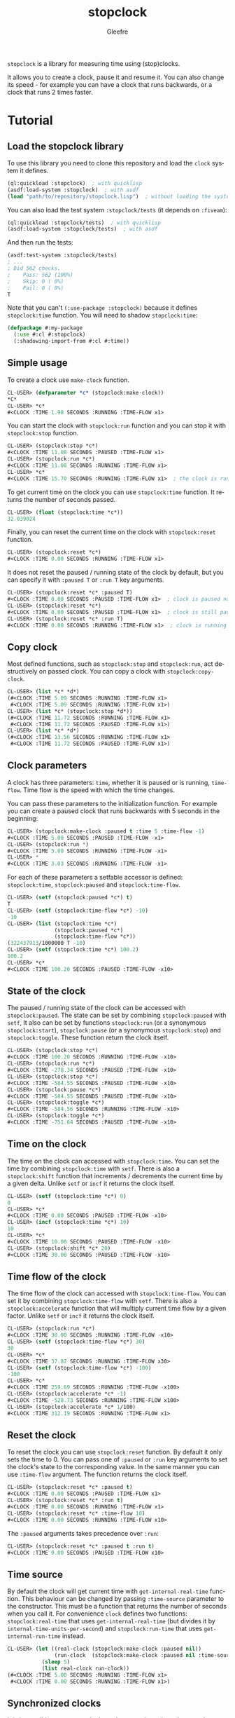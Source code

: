 #+title: stopclock
#+author: Gleefre
#+email: varedif.a.s@gmail.com

#+language: en
#+options: toc:nil

=stopclock= is a library for measuring time using (stop)clocks.

#+toc: headlines 2

It allows you to create a clock, pause it and resume it.
You can also change its speed - for example you can have
a clock that runs backwards, or a clock that runs 2 times faster.

* Tutorial
** Load the stopclock library
   To use this library you need to clone this repository and load the ~clock~ system it defines.
   #+BEGIN_SRC lisp
   (ql:quickload :stopclock)  ; with quicklisp
   (asdf:load-system :stopclock)  ; with asdf
   (load "path/to/repository/stopclock.lisp")  ; without loading the system
   #+END_SRC

   You can also load the test system ~:stopclock/tests~ (it depends on ~:fiveam~):
   #+BEGIN_SRC lisp
   (ql:quickload :stopclock/tests)  ; with quicklisp
   (asdf:load-system :stopclock/tests)  ; with asdf
   #+END_SRC
   And then run the tests:
   #+BEGIN_SRC lisp
   (asdf:test-system :stopclock/tests)
   ; ...
   ; Did 562 checks.
   ;    Pass: 562 (100%)
   ;    Skip: 0 ( 0%)
   ;    Fail: 0 ( 0%)
   T
   #+END_SRC

   Note that you can't ~(:use-package :stopclock)~ because it defines ~stopclock:time~ function.
   You will need to shadow ~stopclock:time~:
   #+BEGIN_SRC lisp
   (defpackage #:my-package
     (:use #:cl #:stopclock)
     (:shadowing-import-from #:cl #:time))
   #+END_SRC
** Simple usage
   To create a clock use ~make-clock~ function.
   #+BEGIN_SRC lisp
   CL-USER> (defparameter *c* (stopclock:make-clock))
   *C*
   CL-USER> *c*
   #<CLOCK :TIME 1.98 SECONDS :RUNNING :TIME-FLOW x1>
   #+END_SRC
   You can start the clock with ~stopclock:run~ function and you can stop it with ~stopclock:stop~ function.
   #+BEGIN_SRC lisp
   CL-USER> (stopclock:stop *c*)
   #<CLOCK :TIME 11.08 SECONDS :PAUSED :TIME-FLOW x1>
   CL-USER> (stopclock:run *c*)
   #<CLOCK :TIME 11.08 SECONDS :RUNNING :TIME-FLOW x1>
   CL-USER> *c*
   #<CLOCK :TIME 15.70 SECONDS :RUNNING :TIME-FLOW x1>  ; the clock is running
   #+END_SRC
   To get current time on the clock you can use ~stopclock:time~ function.
   It returns the number of seconds passed.
   #+BEGIN_SRC lisp
   CL-USER> (float (stopclock:time *c*))
   32.039024
   #+END_SRC
   Finally, you can reset the current time on the clock with ~stopclock:reset~ function.
   #+BEGIN_SRC lisp
   CL-USER> (stopclock:reset *c*)
   #<CLOCK :TIME 0.00 SECONDS :RUNNING :TIME-FLOW x1>
   #+END_SRC
   It does not reset the paused / running state of the clock by default, but you can
   specify it with ~:paused T~ or ~:run T~ key arguments.
   #+BEGIN_SRC lisp
   CL-USER> (stopclock:reset *c* :paused T)
   #<CLOCK :TIME 0.00 SECONDS :PAUSED :TIME-FLOW x1>  ; clock is paused now
   CL-USER> (stopclock:reset *c*)
   #<CLOCK :TIME 0.00 SECONDS :PAUSED :TIME-FLOW x1>  ; clock is still paused
   CL-USER> (stopclock:reset *c* :run T)
   #<CLOCK :TIME 0.00 SECONDS :RUNNING :TIME-FLOW x1>  ; clock is running now
   #+END_SRC
** Copy clock
   Most defined functions, such as ~stopclock:stop~ and ~stopclock:run~, act destructively on passed clock.
   You can copy a clock with ~stopclock:copy-clock~.
   #+BEGIN_SRC lisp
   CL-USER> (list *c* *d*)
   (#<CLOCK :TIME 5.09 SECONDS :RUNNING :TIME-FLOW x1>
    #<CLOCK :TIME 5.09 SECONDS :RUNNING :TIME-FLOW x1>)
   CL-USER> (list *c* (stopclock:stop *d*))
   (#<CLOCK :TIME 11.72 SECONDS :RUNNING :TIME-FLOW x1>
    #<CLOCK :TIME 11.72 SECONDS :PAUSED :TIME-FLOW x1>)
   CL-USER> (list *c* *d*)
   (#<CLOCK :TIME 13.56 SECONDS :RUNNING :TIME-FLOW x1>
    #<CLOCK :TIME 11.72 SECONDS :PAUSED :TIME-FLOW x1>)
   #+END_SRC
** Clock parameters
   A clock has three parameters: ~time~, whether it is paused or is running, ~time-flow~.
   Time flow is the speed with which the time changes.

   You can pass these parameters to the initialization function.
   For example you can create a paused clock that runs backwards with 5 seconds in the beginning:
   #+BEGIN_SRC lisp
   CL-USER> (stopclock:make-clock :paused t :time 5 :time-flow -1)
   #<CLOCK :TIME 5.00 SECONDS :PAUSED :TIME-FLOW -x1>
   CL-USER> (stopclock:run *)
   #<CLOCK :TIME 5.00 SECONDS :RUNNING :TIME-FLOW -x1>
   CL-USER> *
   #<CLOCK :TIME 3.03 SECONDS :RUNNING :TIME-FLOW -x1>
   #+END_SRC

   For each of these parameters a setfable accessor is defined:
   ~stopclock:time~, ~stopclock:paused~ and ~stopclock:time-flow~.
   #+BEGIN_SRC lisp
   CL-USER> (setf (stopclock:paused *c*) t)
   T
   CL-USER> (setf (stopclock:time-flow *c*) -10)
   -10
   CL-USER> (list (stopclock:time *c*)
                  (stopclock:paused *c*)
                  (stopclock:time-flow *c*))
   (322437913/1000000 T -10)
   CL-USER> (setf (stopclock:time *c*) 100.2)
   100.2
   CL-USER> *c*
   #<CLOCK :TIME 100.20 SECONDS :PAUSED :TIME-FLOW -x10>
   #+END_SRC
** State of the clock
   The paused / running state of the clock can be accessed with ~stopclock:paused~.
   The state can be set by combining ~stopclock:paused~ with ~setf~,
   It also can be set by functions ~stopclock:run~ (or a synonymous ~stopclock:start~),
   ~stopclock:pause~ (or a synonymous ~stopclock:stop~) and ~stopclock:toggle~.
   These function return the clock itself.
   #+BEGIN_SRC lisp
   CL-USER> (stopclock:stop *c*)
   #<CLOCK :TIME 100.20 SECONDS :RUNNING :TIME-FLOW -x10>
   CL-USER> (stopclock:run *c*)
   #<CLOCK :TIME -278.34 SECONDS :PAUSED :TIME-FLOW -x10>
   CL-USER> (stopclock:stop *c*)
   #<CLOCK :TIME -584.55 SECONDS :PAUSED :TIME-FLOW -x10>
   CL-USER> (stopclock:pause *c*)
   #<CLOCK :TIME -584.55 SECONDS :PAUSED :TIME-FLOW -x10>
   CL-USER> (stopclock:toggle *c*)
   #<CLOCK :TIME -584.56 SECONDS :RUNNING :TIME-FLOW -x10>
   CL-USER> (stopclock:toggle *c*)
   #<CLOCK :TIME -751.64 SECONDS :PAUSED :TIME-FLOW -x10>
   #+END_SRC
** Time on the clock
   The time on the clock can accessed with ~stopclock:time~.
   You can set the time by combining ~stopclock:time~ with ~setf~.
   There is also a ~stopclock:shift~ function that increments / decrements the current time by a given delta.
   Unlike ~setf~ or ~incf~ it returns the clock itself.
   #+BEGIN_SRC lisp
   CL-USER> (setf (stopclock:time *c*) 0)
   0
   CL-USER> *c*
   #<CLOCK :TIME 0.00 SECONDS :PAUSED :TIME-FLOW -x10>
   CL-USER> (incf (stopclock:time *c*) 10)
   10
   CL-USER> *c*
   #<CLOCK :TIME 10.00 SECONDS :PAUSED :TIME-FLOW -x10>
   CL-USER> (stopclock:shift *c* 20)
   #<CLOCK :TIME 30.00 SECONDS :PAUSED :TIME-FLOW -x10>
   #+END_SRC
** Time flow of the clock
   The time flow of the clock can accessed with ~stopclock:time-flow~.
   You can set it by combining ~stopclock:time-flow~ with ~setf~.
   There is also a ~stopclock:accelerate~ function that will multiply current time flow by a given factor.
   Unlike ~setf~ or ~incf~ it returns the clock itself.
   #+BEGIN_SRC lisp
   CL-USER> (stopclock:run *c*)
   #<CLOCK :TIME 30.00 SECONDS :RUNNING :TIME-FLOW -x10>
   CL-USER> (setf (stopclock:time-flow *c*) 30)
   30
   CL-USER> *c*
   #<CLOCK :TIME 37.87 SECONDS :RUNNING :TIME-FLOW x30>
   CL-USER> (setf (stopclock:time-flow *c*) -100)
   -100
   CL-USER> *c*
   #<CLOCK :TIME 259.69 SECONDS :RUNNING :TIME-FLOW -x100>
   CL-USER> (stopclock:accelerate *c* -1)
   #<CLOCK :TIME -528.73 SECONDS :RUNNING :TIME-FLOW x100>
   CL-USER> (stopclock:accelerate *c* 1/100)
   #<CLOCK :TIME 312.19 SECONDS :RUNNING :TIME-FLOW x1>
   #+END_SRC
** Reset the clock
   To reset the clock you can use ~stopclock:reset~ function.
   By default it only sets the time to 0.
   You can pass one of ~:paused~ or ~:run~ key arguments to
   set the clock's state to the corresponding value.
   In the same manner you can use ~:time-flow~ argument.
   The function returns the clock itself.
   #+BEGIN_SRC lisp
   CL-USER> (stopclock:reset *c* :paused t)
   #<CLOCK :TIME 0.00 SECONDS :PAUSED :TIME-FLOW x1>
   CL-USER> (stopclock:reset *c* :run t)
   #<CLOCK :TIME 0.00 SECONDS :RUNNING :TIME-FLOW x1>
   CL-USER> (stopclock:reset *c* :time-flow 10)
   #<CLOCK :TIME 0.00 SECONDS :RUNNING :TIME-FLOW x10>
   #+END_SRC
   The ~:paused~ arguments takes precedence over ~:run~:
   #+BEGIN_SRC lisp
   CL-USER> (stopclock:reset *c* :paused t :run t)
   #<CLOCK :TIME 0.00 SECONDS :PAUSED :TIME-FLOW x10>
   #+END_SRC
** Time source
   By default the clock will get current time with ~get-internal-real-time~ function.
   This behaviour can be changed by passing ~:time-source~ parameter to the constructor.
   This must be a function that returns the number of seconds when you call it.
   For convenience =clock= defines two functions: ~stopclock:real-time~ that uses ~get-internal-real-time~
   (but divides it by ~internal-time-units-per-second~) and ~stopclock:run-time~ that uses ~get-internal-run-time~
   instead.
   #+BEGIN_SRC lisp
   CL-USER> (let ((real-clock (stopclock:make-clock :paused nil))
                  (run-clock  (stopclock:make-clock :paused nil :time-source #'stopclock:run-time)))
              (sleep 5)
              (list real-clock run-clock))
   (#<CLOCK :TIME 5.00 SECONDS :RUNNING :TIME-FLOW x1>
    #<CLOCK :TIME 0.00 SECONDS :RUNNING :TIME-FLOW x1>)
   #+END_SRC
** Synchronized clocks
   It is impossible to start two clocks at the same time, since they may have different time sources.
   However, synchronized clocks can be obtained by using a third clock as the time source.
   Consider this example:
   #+BEGIN_SRC lisp
   CL-USER> (let ((1x (stopclock:make-clock))
                  (latency (sleep 0.01))
                  (5x (stopclock:make-clock :time-flow 5)))
              (declare (ignore latency))
              (sleep 1)
              (= (* 5 (stopclock:time 1x))
                 (stopclock:time 5x)))
   NIL
   #+END_SRC
   We create two clocks, one running 5 times faster than another.
   We also introduce an artificial latency between their creation.
   As a result they are out of sync.
   If we use the third clock as the time source paused during the creation of clocks, then
   the clocks are synchronized:
   #+BEGIN_SRC lisp
   CL-USER> (let* ((clock (stopclock:make-clock :paused t))
                   (1x (stopclock:make-clock :time-source (lambda () (stopclock:time clock))))
                   (latency (sleep 0.01))
                   (5x (stopclock:make-clock :time-source (lambda () (stopclock:time clock))
                                         :time-flow 5)))
              (declare (ignore latency))
              (stopclock:run clock)
              (sleep 1)
              (stopclock:stop clock)
              (= (* 5 (stopclock:time 1x))
                 (stopclock:time 5x)))
   T
   #+END_SRC

   For simplicity you can directly pass another clock as time source.
   Here is another example:
   #+BEGIN_SRC lisp
   CL-USER> (let* ((source-clock (stopclock:make-clock :paused t))
                   (up (stopclock:make-clock :time-source source-clock))
                   (down (stopclock:make-clock :time-source source-clock
                                           :time-flow -1 :time 50)))
              (stopclock:run source-clock)
              (format t "  up: ~a~%down: ~a~%" up down)
              (sleep 1)
              (format t "  up: ~a~%down: ~a~%" up down)
              (stopclock:stop source-clock)
              (= 50 (+ (stopclock:time up) (stopclock:time down))))
     up: #<CLOCK :TIME 0.00 SECONDS :RUNNING :TIME-FLOW x1>
   down: #<CLOCK :TIME 50.00 SECONDS :RUNNING :TIME-FLOW -x1>
     up: #<CLOCK :TIME 1.00 SECONDS :RUNNING :TIME-FLOW x1>
   down: #<CLOCK :TIME 49.00 SECONDS :RUNNING :TIME-FLOW -x1>
   T
   #+END_SRC
   Time on the clocks ~up~ and ~down~ will always add up to 50.
** Clock freeze
   If you want to read the time on synchronized clocks you need to pause the common source clock first.
   That means that the time spent on processing time values will not be tracked.
   Clock freeze solves this problem.
   When you ~stopclock:freeze~ the clock it freezes the time on the clock, which is identical to pausing it.
   However, when you ~stopclock:unfreeze~ it, the clock behaves as if it had not been frozen.
   #+BEGIN_SRC lisp
   CL-USER> (defparameter *c* (stopclock:make-clock))
   *C*
   CL-USER> (stopclock:freeze *c*)
   #<CLOCK :TIME 4.19 SECONDS :FREEZED :TIME-FLOW x1>
   CL-USER> *c*
   #<CLOCK :TIME 4.19 SECONDS :FREEZED :TIME-FLOW x1>
   CL-USER> (stopclock:unfreeze *c*)
   #<CLOCK :TIME 10.36 SECONDS :RUNNING :TIME-FLOW x1>  ; about 6 seconds elapsed during the freeze.
   #+END_SRC
   It also means that the paused clock will remain paused.
   #+BEGIN_SRC lisp
   CL-USER> (defparameter *c* (stopclock:make-clock :time 3 :paused t))
   *C*
   CL-USER> (stopclock:freeze *c*)
   #<CLOCK :TIME 3.00 SECONDS :PAUSED :TIME-FLOW x1>
   CL-USER> (stopclock:unfreeze *c*)
   #<CLOCK :TIME 3.00 SECONDS :PAUSED :TIME-FLOW x1>
   CL-USER> *
   #<CLOCK :TIME 3.00 SECONDS :PAUSED :TIME-FLOW x1>
   #+END_SRC
   =clock= also provides a macro ~stopclock:with-freeze~. Consider the previous example:
   #+BEGIN_SRC lisp
   CL-USER> (let* ((source-clock (stopclock:make-clock :paused t))
                   (up (stopclock:make-clock :time-source source-clock))
                   (down (stopclock:make-clock :time-source source-clock
                                           :time-flow -1 :time 50)))
              (stopclock:run source-clock)
              (loop repeat 5
                    do (sleep 0.1)
                    always (= 50 (stopclock:with-freeze source-clock
                                   (+ (stopclock:time up) (stopclock:time down))))))
   T
   #+END_SRC
   To keep the time read from ~up~ and ~down~ clocks in sync,
   we freeze their common source each time we need to read them.
* Bugs & Contributions
  Feel free to report bugs or make suggestions by filing an issue on github.

  Feel free to submit pull requests on github as well.
* License
  Copyright 2023 Gleefre

  Licensed under the Apache License, Version 2.0 (the "License");
  you may not use this file except in compliance with the License.
  You may obtain a copy of the License at

      http://www.apache.org/licenses/LICENSE-2.0

  Unless required by applicable law or agreed to in writing, software
  distributed under the License is distributed on an "AS IS" BASIS,
  WITHOUT WARRANTIES OR CONDITIONS OF ANY KIND, either express or implied.
  See the License for the specific language governing permissions and
  limitations under the License.
